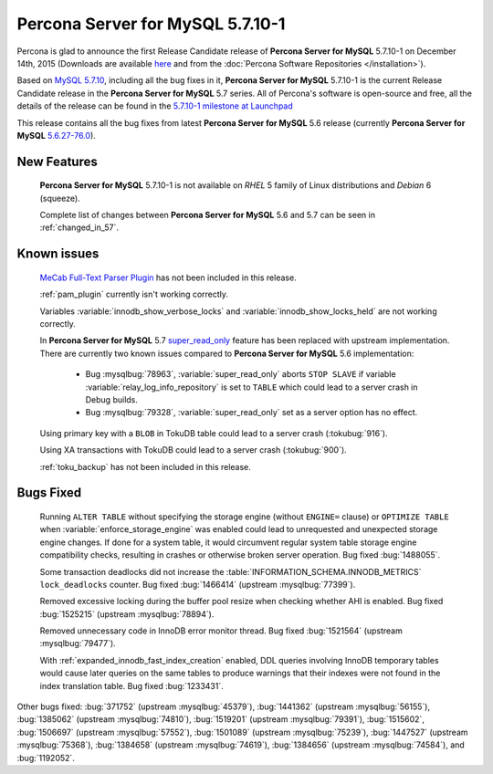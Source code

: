 .. rn:: 5.7.10-1

=========================
**Percona Server for MySQL** 5.7.10-1
=========================

Percona is glad to announce the first Release Candidate release of **Percona Server for MySQL** 5.7.10-1 on December 14th, 2015 (Downloads are available `here
<http://www.percona.com/downloads/Percona-Server-5.7/Percona-Server-5.7.10-1rc1/>`_
and from the :doc:`Percona Software Repositories </installation>`).

Based on `MySQL 5.7.10
<http://dev.mysql.com/doc/relnotes/mysql/5.7/en/news-5-7-10.html>`_, including
all the bug fixes in it, **Percona Server for MySQL** 5.7.10-1 is the current Release
Candidate release in the **Percona Server for MySQL** 5.7 series. All of Percona's
software is open-source and free, all the details of the release can be found
in the `5.7.10-1 milestone at Launchpad
<https://launchpad.net/percona-server/+milestone/5.7.10-1rc1>`_

This release contains all the bug fixes from latest **Percona Server for MySQL** 5.6
release (currently **Percona Server for MySQL** `5.6.27-76.0
<http://www.percona.com/doc/percona-server/5.6/release-notes/Percona-Server-5.6.27-76.0.html>`_).

New Features
============

 **Percona Server for MySQL** 5.7.10-1 is not available on *RHEL* 5 family of Linux
 distributions and *Debian* 6 (squeeze).

 Complete list of changes between **Percona Server for MySQL** 5.6 and 5.7 can be seen in
 :ref:`changed_in_57`.

Known issues
============

 `MeCab Full-Text Parser Plugin
 <https://dev.mysql.com/doc/refman/5.7/en/fulltext-search-mecab.html>`_  has
 not been included in this release.

 :ref:`pam_plugin` currently isn't working correctly.

 Variables :variable:`innodb_show_verbose_locks` and
 :variable:`innodb_show_locks_held` are not working correctly.

 In **Percona Server for MySQL** 5.7 `super_read_only
 <https://www.percona.com/doc/percona-server/5.6/management/super_read_only.html>`_
 feature has been replaced with upstream implementation. There are currently
 two known issues compared to **Percona Server for MySQL** 5.6 implementation:

  * Bug :mysqlbug:`78963`, :variable:`super_read_only` aborts ``STOP SLAVE`` if
    variable :variable:`relay_log_info_repository` is set to ``TABLE`` which
    could lead to a server crash in Debug builds.

  * Bug :mysqlbug:`79328`, :variable:`super_read_only` set as a server option
    has no effect.

 Using primary key with a ``BLOB`` in TokuDB table could lead to a server
 crash (:tokubug:`916`).

 Using XA transactions with TokuDB could lead to a server crash
 (:tokubug:`900`).

 :ref:`toku_backup` has not been included in this release.

Bugs Fixed
==========

 Running ``ALTER TABLE`` without specifying the storage engine (without
 ``ENGINE=`` clause) or ``OPTIMIZE TABLE`` when
 :variable:`enforce_storage_engine` was enabled could lead to unrequested and
 unexpected storage engine changes. If done for a system table, it would
 circumvent regular system table storage engine compatibility checks,
 resulting in crashes or otherwise broken server operation. Bug fixed
 :bug:`1488055`.

 Some transaction deadlocks did not increase the
 :table:`INFORMATION_SCHEMA.INNODB_METRICS` ``lock_deadlocks`` counter. Bug
 fixed :bug:`1466414` (upstream :mysqlbug:`77399`).

 Removed excessive locking during the buffer pool resize when checking whether
 AHI is enabled. Bug fixed :bug:`1525215` (upstream :mysqlbug:`78894`).

 Removed unnecessary code in InnoDB error monitor thread. Bug fixed
 :bug:`1521564` (upstream :mysqlbug:`79477`).

 With :ref:`expanded_innodb_fast_index_creation` enabled, DDL queries involving
 InnoDB temporary tables would cause later queries on the same tables to
 produce warnings that their indexes were not found in the index translation
 table. Bug fixed :bug:`1233431`.

Other bugs fixed: :bug:`371752` (upstream :mysqlbug:`45379`), :bug:`1441362`
(upstream :mysqlbug:`56155`), :bug:`1385062` (upstream :mysqlbug:`74810`),
:bug:`1519201` (upstream :mysqlbug:`79391`), :bug:`1515602`, :bug:`1506697`
(upstream :mysqlbug:`57552`), :bug:`1501089` (upstream :mysqlbug:`75239`),
:bug:`1447527` (upstream :mysqlbug:`75368`), :bug:`1384658` (upstream
:mysqlbug:`74619`), :bug:`1384656` (upstream :mysqlbug:`74584`), and
:bug:`1192052`.

